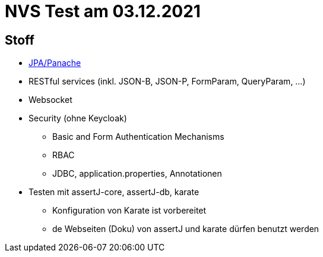 = NVS Test am 03.12.2021

== Stoff


* link:https://davidenkovvic.github.io/school-notes/jpa-panache.html[JPA/Panache]
* RESTful services (inkl. JSON-B, JSON-P, FormParam, QueryParam, ...)
* Websocket
* Security (ohne Keycloak)
** Basic and Form Authentication Mechanisms
** RBAC
** JDBC, application.properties, Annotationen
* Testen mit assertJ-core, assertJ-db, karate
** Konfiguration von Karate ist vorbereitet
** de Webseiten (Doku) von assertJ und karate dürfen benutzt werden


